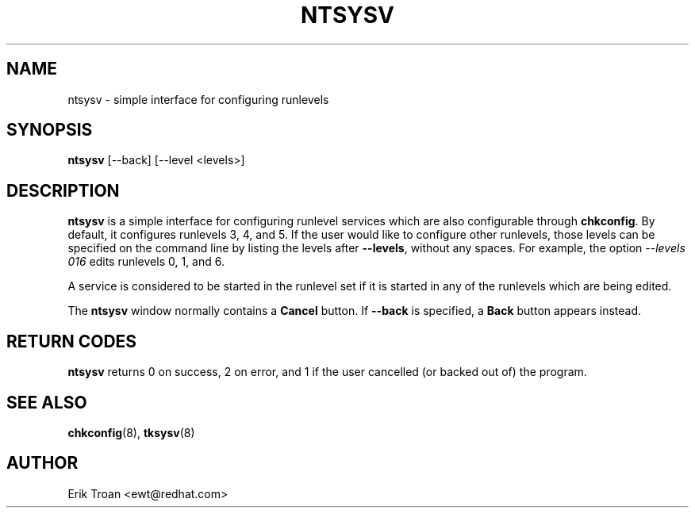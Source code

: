 .TH NTSYSV 8 "Mon Oct 13 1997"
.UC 4
.SH NAME
ntsysv \- simple interface for configuring runlevels
.SH SYNOPSIS
\fBntsysv\fR [--back] [--level <levels>]
.SH DESCRIPTION
\fBntsysv\fR is a simple interface for configuring runlevel services which
are also configurable through \fBchkconfig\fR. By default, it configures
runlevels 3, 4, and 5. If the user would like to configure other runlevels,
those levels can be specified on the command line by listing the levels
after \fB--levels\fR, without any spaces. For example, the option
\fI--levels 016\fR edits runlevels 0, 1, and 6.

A service is considered to be started in the runlevel set if it is started
in any of the runlevels which are being edited.

The \fBntsysv\fR window normally contains a \fBCancel\fR button. If
\fB--back\fR is specified, a \fBBack\fR button appears instead.

.PD
.SH "RETURN CODES"
\fBntsysv\fR returns 0 on success, 2 on error, and 1 if the user cancelled
(or backed out of) the program.

.PD
.SH "SEE ALSO"
.BR chkconfig (8),
.BR tksysv (8)

.SH AUTHOR
.nf
Erik Troan <ewt@redhat.com>
.fi
